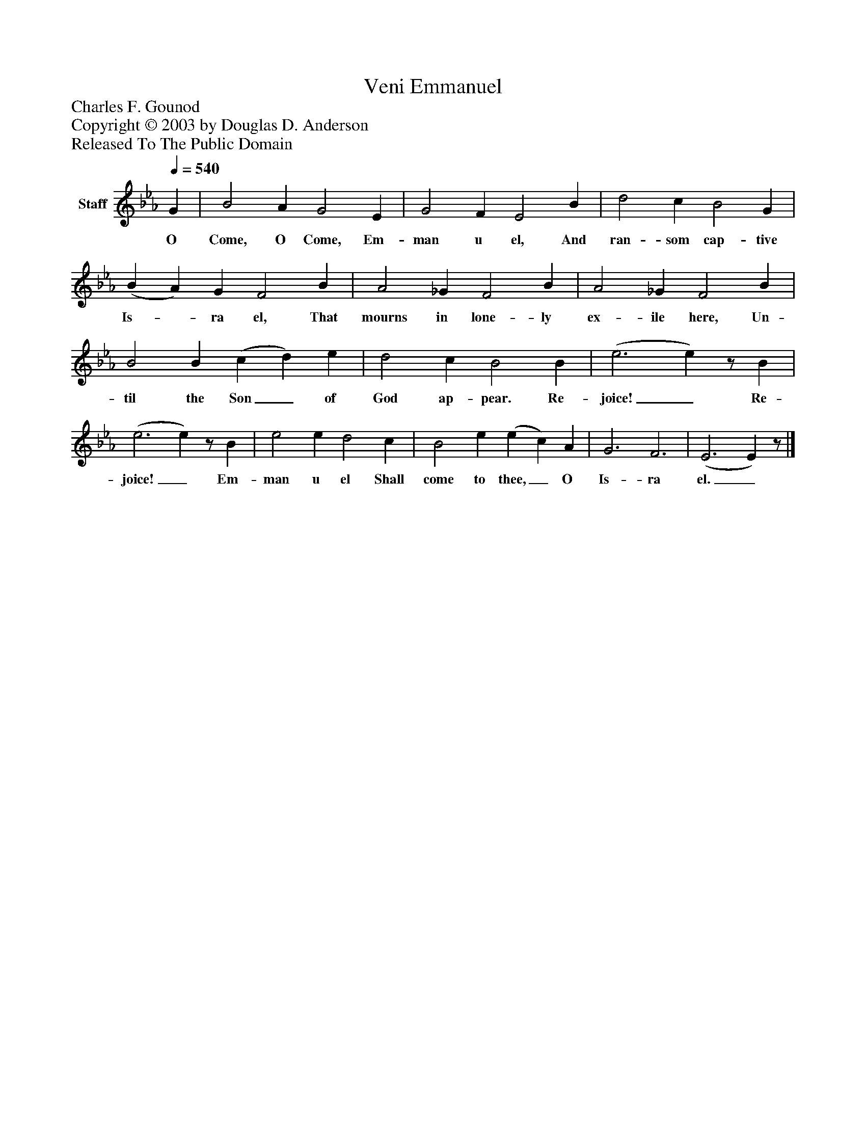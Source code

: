 %%abc-creator mxml2abc 1.4
%%abc-version 2.0
%%continueall true
%%titletrim true
%%titleformat A-1 T C1, Z-1, S-1
X: 0
T: Veni Emmanuel
Z: Charles F. Gounod
Z: Copyright © 2003 by Douglas D. Anderson
Z: Released To The Public Domain
L: 1/4
M: none
Q: 1/4=540
V: P1 name="Staff"
%%MIDI program 1 19
K: Eb
[V: P1]  G | B2 A G2 E | G2 F E2 B | d2 c B2 G | (B A) G F2 B | A2 _G F2 B | A2 _G F2 B | B2 B (c d) e | d2 c B2 B | (e3 e)z/ B | (e3 e)z/ B | e2 e d2 c | B2 e (e c) A | G3 F3 | (E3 E)z/|]
w: O Come, O Come, Em- man u el, And ran- som cap- tive Is-_ ra el, That mourns in lone- ly ex- ile here, Un- til the Son_ of God ap- pear. Re- joice!_ Re- joice!_ Em- man u el Shall come to thee,_ O Is- ra el._

